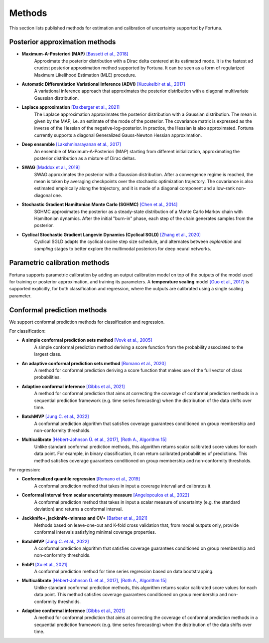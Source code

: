 Methods
=======
This section lists published methods for estimation and calibration of uncertainty supported by Fortuna.

Posterior approximation methods
-------------------------------

- **Maximum-A-Posteriori (MAP)** `[Bassett et al., 2018] <https://link.springer.com/article/10.1007/s10107-018-1241-0>`_
    Approximate the posterior distribution with a Dirac delta centered at its estimated mode.
    It is the fastest ad crudest posterior approximation method supported by Fortuna. It can be seen as a form of
    regularized Maximum Likelihood Estimation (MLE) procedure.

- **Automatic Differentiation Variational Inference (ADVI)** `[Kucukelbir et al., 2017] <https://www.jmlr.org/papers/volume18/16-107/16-107.pdf>`_
    A variational inference approach that approximates the posterior distribution with a diagonal multivariate
    Gaussian distribution.

- **Laplace approximation** `[Daxberger et al., 2021] <https://proceedings.neurips.cc/paper/2021/hash/a7c9585703d275249f30a088cebba0ad-Abstract.html>`_
    The Laplace approximation approximates the posterior distribution with a Gaussian distribution. The mean is given
    by the MAP, i.e. an estimate of the mode of the posterior. The covariance matrix is expressed as the inverse of the
    Hessian of the negative-log-posterior. In practice, the Hessian is also approximated. Fortuna currently supports
    a diagonal Generalized Gauss-Newton Hessian approximation.

- **Deep ensemble** `[Lakshminarayanan et al., 2017] <https://papers.nips.cc/paper/2017/hash/9ef2ed4b7fd2c810847ffa5fa85bce38-Abstract.html>`_
    An ensemble of Maximum-A-Posteriori (MAP) starting from different initialization, approximating the posterior
    distribution as a mixture of Dirac deltas.

- **SWAG** `[Maddox et al., 2019] <https://papers.nips.cc/paper/2019/hash/118921efba23fc329e6560b27861f0c2-Abstract.html>`_
    SWAG approximates the posterior with a Gaussian distribution. After a convergence regime is reached, the mean is
    taken by averaging checkpoints over the stochastic optimization trajectory. The covariance is also estimated
    empirically along the trajectory, and it is made of a diagonal component and a low-rank non-diagonal one.

- **Stochastic Gradient Hamiltonian Monte Carlo (SGHMC)** `[Chen et al., 2014] <http://proceedings.mlr.press/v32/cheni14.pdf>`_
    SGHMC approximates the posterior as a steady-state distribution of a Monte Carlo Markov chain with Hamiltonian dynamics.
    After the initial "burn-in" phase, each step of the chain generates samples from the posterior.

- **Cyclical Stochastic Gradient Langevin Dynamics (Cyclical SGLD)** `[Zhang et al., 2020] <https://openreview.net/pdf?id=rkeS1RVtPS>`_
    Cyclical SGLD adapts the cyclical cosine step size schedule, and alternates between *exploration* and *sampling* stages to better
    explore the multimodal posteriors for deep neural networks.

Parametric calibration methods
------------------------------
Fortuna supports parametric calibration by adding an output calibration model on top of the outputs of the model used for
training or posterior approximation, and training its parameters. A **temperature scaling** model
`[Guo et al., 2017] <https://proceedings.mlr.press/v70/guo17a.html>`_
is supported explicitly, for both classification and regression, where the outputs are calibrated using a single scaling
parameter.

Conformal prediction methods
----------------------------
We support conformal prediction methods for classification and regression.

For classification:

- **A simple conformal prediction sets method** `[Vovk et al., 2005] <https://link.springer.com/book/10.1007/b106715>`_
    A simple conformal prediction method deriving a score function from the probability associated to the largest class.

- **An adaptive conformal prediction sets method** `[Romano et al., 2020] <https://proceedings.neurips.cc/paper/2020/hash/244edd7e85dc81602b7615cd705545f5-Abstract.html>`_
    A method for conformal prediction deriving a score function that makes use of the full vector of class probabilities.

- **Adaptive conformal inference** `[Gibbs et al., 2021] <https://proceedings.neurips.cc/paper/2021/hash/0d441de75945e5acbc865406fc9a2559-Abstract.html>`_
    A method for conformal prediction that aims at correcting the coverage of conformal prediction methods in a
    sequential prediction framework (e.g. time series forecasting) when the distribution of the data shifts over time.

- **BatchMVP** `[Jung C. et al., 2022] <https://arxiv.org/pdf/2209.15145.pdf>`_
    A conformal prediction algorithm that satisfies coverage guarantees conditioned on group membership and
    non-conformity thresholds.

- **Multicalibrate** `[Hébert-Johnson Ú. et al., 2017] <https://arxiv.org/abs/1711.08513>`_, `[Roth A., Algorithm 15] <https://www.cis.upenn.edu/~aaroth/uncertainty-notes.pdf>`_
    Unlike standard conformal prediction methods, this algorithm returns scalar calibrated score values for each data point.
    For example, in binary classification, it can return calibrated probabilities of predictions.
    This method satisfies coverage guarantees conditioned on group membership and non-conformity thresholds.

For regression:

- **Conformalized quantile regression** `[Romano et al., 2019] <https://proceedings.neurips.cc/paper/2019/file/5103c3584b063c431bd1268e9b5e76fb-Paper.pdf>`_
    A conformal prediction method that takes in input a coverage interval and calibrates it.

- **Conformal interval from scalar uncertainty measure** `[Angelopoulos et al., 2022] <https://proceedings.mlr.press/v162/angelopoulos22a.html>`_
    A conformal prediction method that takes in input a scalar measure of uncertainty (e.g. the standard deviation) and
    returns a conformal interval.

- **Jackknife+, jackknife-minmax and CV+** `[Barber et al., 2021] <https://projecteuclid.org/journals/annals-of-statistics/volume-49/issue-1/Predictive-inference-with-the-jackknife/10.1214/20-AOS1965.full>`_
    Methods based on leave-one-out and K-fold cross validation that, from model outputs only, provide conformal intervals
    satisfying minimal coverage properties.

- **BatchMVP** `[Jung C. et al., 2022] <https://arxiv.org/pdf/2209.15145.pdf>`_
    A conformal prediction algorithm that satisfies coverage guarantees conditioned on group membership and
    non-conformity thresholds.

- **EnbPI** `[Xu et al., 2021] <http://proceedings.mlr.press/v139/xu21h/xu21h.pdf>`_
    A conformal prediction method for time series regression based on data bootstrapping.

- **Multicalibrate** `[Hébert-Johnson Ú. et al., 2017] <https://arxiv.org/abs/1711.08513>`_, `[Roth A., Algorithm 15] <https://www.cis.upenn.edu/~aaroth/uncertainty-notes.pdf>`_
    Unlike standard conformal prediction methods, this algorithm returns scalar calibrated score values for each data point.
    This method satisfies coverage guarantees conditioned on group membership and non-conformity thresholds.

- **Adaptive conformal inference** `[Gibbs et al., 2021] <https://proceedings.neurips.cc/paper/2021/hash/0d441de75945e5acbc865406fc9a2559-Abstract.html>`_
    A method for conformal prediction that aims at correcting the coverage of conformal prediction methods in a
    sequential prediction framework (e.g. time series forecasting) when the distribution of the data shifts over time.
